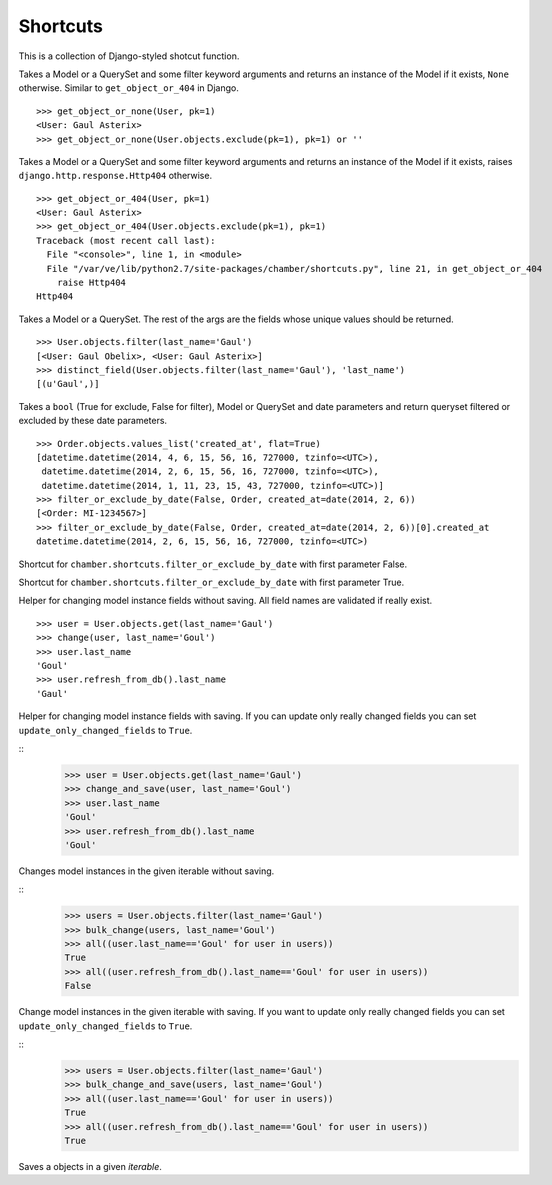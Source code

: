 Shortcuts
=========

This is a collection of Django-styled shotcut function.

.. function:: chamber.shortcuts.get_object_or_none(klass, *args, **kwargs)

Takes a Model or a QuerySet and some filter keyword arguments and returns an instance
of the Model if it exists, ``None`` otherwise. Similar to ``get_object_or_404`` in Django.

::

    >>> get_object_or_none(User, pk=1)
    <User: Gaul Asterix>
    >>> get_object_or_none(User.objects.exclude(pk=1), pk=1) or ''

.. function:: chamber.shortcuts.get_object_or_404(klass, *args, **kwargs)

Takes a Model or a QuerySet and some filter keyword arguments and returns an instance
of the Model if it exists, raises ``django.http.response.Http404`` otherwise.

::

    >>> get_object_or_404(User, pk=1)
    <User: Gaul Asterix>
    >>> get_object_or_404(User.objects.exclude(pk=1), pk=1)
    Traceback (most recent call last):
      File "<console>", line 1, in <module>
      File "/var/ve/lib/python2.7/site-packages/chamber/shortcuts.py", line 21, in get_object_or_404
        raise Http404
    Http404

.. function:: chamber.shortcuts.distinct_field(klass, *args, **kwargs)

Takes a Model or a QuerySet. The rest of the args are the fields whose unique values should be returned.

::

    >>> User.objects.filter(last_name='Gaul')
    [<User: Gaul Obelix>, <User: Gaul Asterix>]
    >>> distinct_field(User.objects.filter(last_name='Gaul'), 'last_name')
    [(u'Gaul',)]

.. function:: chamber.shortcuts.filter_or_exclude_by_date(negate, klass, **kwargs)

Takes a ``bool`` (True for exclude, False for filter), Model or
QuerySet and date parameters and return queryset filtered or excluded by
these date parameters.

::

    >>> Order.objects.values_list('created_at', flat=True)
    [datetime.datetime(2014, 4, 6, 15, 56, 16, 727000, tzinfo=<UTC>),
     datetime.datetime(2014, 2, 6, 15, 56, 16, 727000, tzinfo=<UTC>),
     datetime.datetime(2014, 1, 11, 23, 15, 43, 727000, tzinfo=<UTC>)]
    >>> filter_or_exclude_by_date(False, Order, created_at=date(2014, 2, 6))
    [<Order: MI-1234567>]
    >>> filter_or_exclude_by_date(False, Order, created_at=date(2014, 2, 6))[0].created_at
    datetime.datetime(2014, 2, 6, 15, 56, 16, 727000, tzinfo=<UTC>)

.. function:: chamber.shortcuts.filter_by_date(klass, **kwargs)

Shortcut for ``chamber.shortcuts.filter_or_exclude_by_date`` with first parameter False.

.. function:: chamber.shortcuts.exclude_by_date(klass, **kwargs)

Shortcut for ``chamber.shortcuts.filter_or_exclude_by_date`` with first parameter True.

.. function:: chamber.shortcuts.change(obj, **changed_fields)

Helper for changing model instance fields without saving. All field names are validated if really exist.

::

    >>> user = User.objects.get(last_name='Gaul')
    >>> change(user, last_name='Goul')
    >>> user.last_name
    'Goul'
    >>> user.refresh_from_db().last_name
    'Gaul'


.. function:: chamber.shortcuts.change_and_save(obj, update_only_changed_fields=False, **changed_fields)

Helper for changing model instance fields with saving. If you can update only really changed fields you can set ``update_only_changed_fields`` to ``True``.

::
    >>> user = User.objects.get(last_name='Gaul')
    >>> change_and_save(user, last_name='Goul')
    >>> user.last_name
    'Goul'
    >>> user.refresh_from_db().last_name
    'Goul'

.. function:: chamber.shortcuts.bulk_change(iterable, **changed_fields)

Changes model instances in the given iterable without saving.

::
    >>> users = User.objects.filter(last_name='Gaul')
    >>> bulk_change(users, last_name='Goul')
    >>> all((user.last_name=='Goul' for user in users))
    True
    >>> all((user.refresh_from_db().last_name=='Goul' for user in users))
    False

.. function:: chamber.shortcuts.bulk_change_and_save(iterable, update_only_changed_fields=False, **changed_fields)

Change model instances in the given iterable with saving. If you want to update only really changed fields you can set ``update_only_changed_fields`` to ``True``.

::
    >>> users = User.objects.filter(last_name='Gaul')
    >>> bulk_change_and_save(users, last_name='Goul')
    >>> all((user.last_name=='Goul' for user in users))
    True
    >>> all((user.refresh_from_db().last_name=='Goul' for user in users))
    True

.. function:: chamber.shortcuts.bulk_save(iterable, update_only_changed_fields=False, **changed_fields)

Saves a objects in a given `iterable`.
